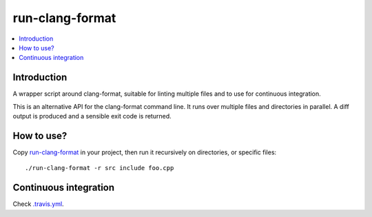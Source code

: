 
****************
run-clang-format
****************

.. contents::
   :local:

Introduction
============

A wrapper script around clang-format, suitable for linting multiple files
and to use for continuous integration.

This is an alternative API for the clang-format command line.
It runs over multiple files and directories in parallel.
A diff output is produced and a sensible exit code is returned.

.. image:: screenshot.png


How to use?
===========

Copy `run-clang-format <run-clang-format>`_ in your project,
then run it recursively on directories, or specific files::

  ./run-clang-format -r src include foo.cpp


Continuous integration
======================

Check `.travis.yml <.travis.yml>`_.
